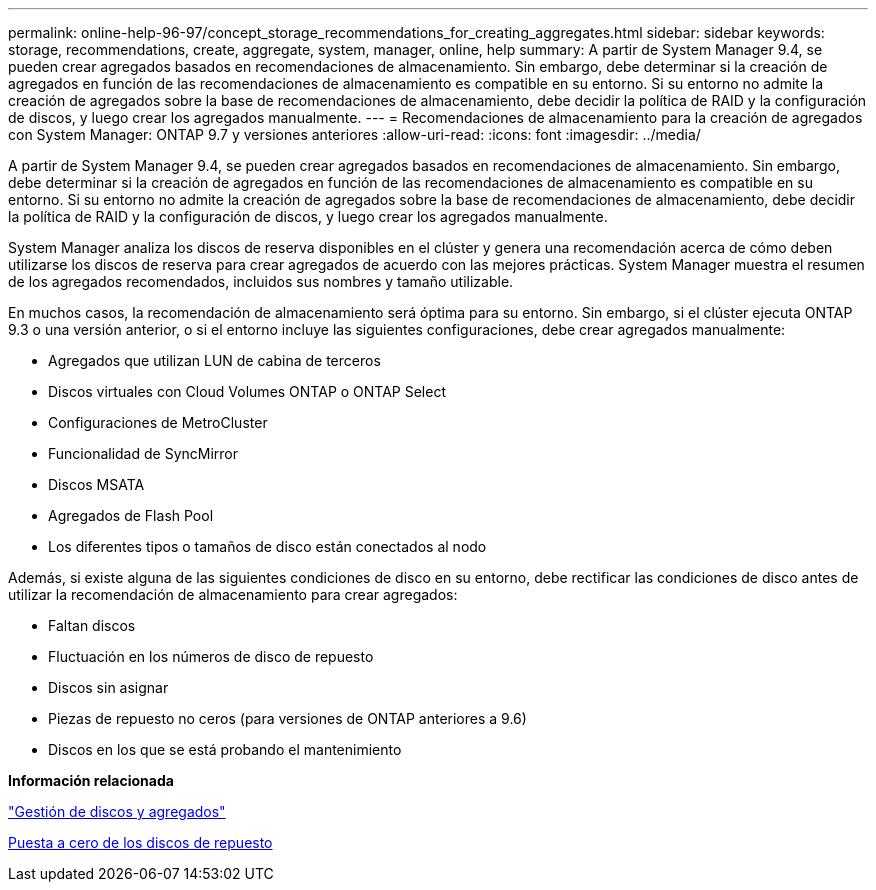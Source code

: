 ---
permalink: online-help-96-97/concept_storage_recommendations_for_creating_aggregates.html 
sidebar: sidebar 
keywords: storage, recommendations, create, aggregate, system, manager, online, help 
summary: A partir de System Manager 9.4, se pueden crear agregados basados en recomendaciones de almacenamiento. Sin embargo, debe determinar si la creación de agregados en función de las recomendaciones de almacenamiento es compatible en su entorno. Si su entorno no admite la creación de agregados sobre la base de recomendaciones de almacenamiento, debe decidir la política de RAID y la configuración de discos, y luego crear los agregados manualmente. 
---
= Recomendaciones de almacenamiento para la creación de agregados con System Manager: ONTAP 9.7 y versiones anteriores
:allow-uri-read: 
:icons: font
:imagesdir: ../media/


[role="lead"]
A partir de System Manager 9.4, se pueden crear agregados basados en recomendaciones de almacenamiento. Sin embargo, debe determinar si la creación de agregados en función de las recomendaciones de almacenamiento es compatible en su entorno. Si su entorno no admite la creación de agregados sobre la base de recomendaciones de almacenamiento, debe decidir la política de RAID y la configuración de discos, y luego crear los agregados manualmente.

System Manager analiza los discos de reserva disponibles en el clúster y genera una recomendación acerca de cómo deben utilizarse los discos de reserva para crear agregados de acuerdo con las mejores prácticas. System Manager muestra el resumen de los agregados recomendados, incluidos sus nombres y tamaño utilizable.

En muchos casos, la recomendación de almacenamiento será óptima para su entorno. Sin embargo, si el clúster ejecuta ONTAP 9.3 o una versión anterior, o si el entorno incluye las siguientes configuraciones, debe crear agregados manualmente:

* Agregados que utilizan LUN de cabina de terceros
* Discos virtuales con Cloud Volumes ONTAP o ONTAP Select
* Configuraciones de MetroCluster
* Funcionalidad de SyncMirror
* Discos MSATA
* Agregados de Flash Pool
* Los diferentes tipos o tamaños de disco están conectados al nodo


Además, si existe alguna de las siguientes condiciones de disco en su entorno, debe rectificar las condiciones de disco antes de utilizar la recomendación de almacenamiento para crear agregados:

* Faltan discos
* Fluctuación en los números de disco de repuesto
* Discos sin asignar
* Piezas de repuesto no ceros (para versiones de ONTAP anteriores a 9.6)
* Discos en los que se está probando el mantenimiento


*Información relacionada*

https://docs.netapp.com/us-en/ontap/disks-aggregates/index.html["Gestión de discos y agregados"]

xref:task_zeroing_disks.adoc[Puesta a cero de los discos de repuesto]
